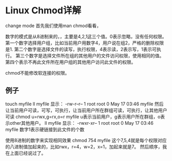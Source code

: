 * Linux Chmod详解
  change mode
  首先我们使用man chmod看看，

  数字的模式是从8进制来的，，主要是4,2,1这三个值。0表示忽略，没有任何权限。
  第一个数字选择用户组，比如当前用户用数字4，用户说在组2，严格的删除权限是1.
  第二个数字是选择文件的读写，执行权限，4表示读，2表示写，1表示可执行。
  第三个数字是选择文件所在组的其他用户的文件访问权限，使用相同的值。
  第四个表示不再此文件所在用户组的其他用户访问此文件的权限。

  chmod不能修改软连接的权限。
** 例子
   touch myfile
   ll myfile
   显示：
   -rw-r--r-- 1 root root 0 May 17 03:46 myfile
   然后让当前用户可读，可写，可执行，让当前用户所在群组可读，可执行，让其他用户可读
   chmod u=rwx,g=rx,o=r myfile
   u表示当前用户，g表示用户所在群组，o表示other其他用户。
   ll myfile
   显示：
   -rwxr-xr-- 1 root root 0 May 17 03:46 myfile
   数字1表示硬链接到此文件的个数

   使用8进制的数字来实现相同效果
   chmod 754 myfile
   这个7,5,4就是每个权限对应的八进制值加起来的，比如rwx，r=4，w=2，x=1，加起来就是7。
   然后顺序，我在上面已经说过了。
